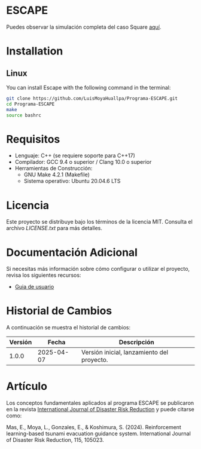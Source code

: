 * ESCAPE

Puedes observar la simulación completa del caso Square [[https://youtu.be/0RpVIt6iqHw][aquí]].

* Installation

** Linux

You can install Escape with the following command in the terminal:

#+BEGIN_SRC bash
  git clone https://github.com/LuisMoyaHuallpa/Programa-ESCAPE.git
  cd Programa-ESCAPE
  make
  source bashrc
#+END_SRC

* Requisitos

- Lenguaje: C++ (se requiere soporte para C++17)
- Compilador: GCC 9.4 o superior / Clang 10.0 o superior
- Herramientas de Construcción: 
  - GNU Make 4.2.1 (Makefile)
  - Sistema operativo: Ubuntu 20.04.6 LTS

* Licencia

Este proyecto se distribuye bajo los términos de la licencia MIT. Consulta el archivo [[LICENCIA][LICENSE.txt]] para más detalles.

* Documentación Adicional

Si necesitas más información sobre cómo configurar o utilizar el proyecto, revisa los siguientes recursos:
- [[/documentation/escape.pdf][Guia de usuario]]

* Historial de Cambios

A continuación se muestra el historial de cambios:

| Versión  | Fecha       | Descripción                                   |
|----------+-------------+-----------------------------------------------|
| 1.0.0    | 2025-04-07  | Versión inicial, lanzamiento del proyecto.    |



* Artículo
Los conceptos fundamentales aplicados al programa ESCAPE se publicaron en la revista [[https://www.sciencedirect.com/science/article/pii/S2212420924007854][International Journal of Disaster Risk Reduction]] y puede citarse como:

Mas, E., Moya, L., Gonzales, E., & Koshimura, S. (2024). Reinforcement learning-based tsunami evacuation guidance system. International Journal of Disaster Risk Reduction, 115, 105023.







